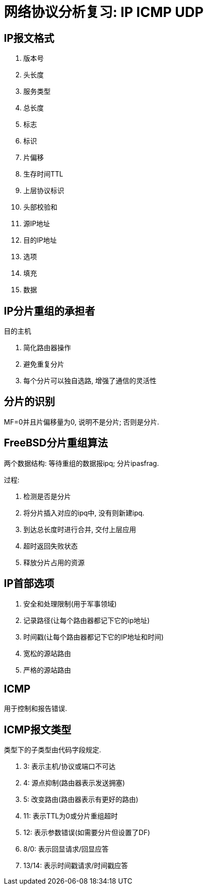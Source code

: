 = 网络协议分析复习: IP ICMP UDP

== IP报文格式

. 版本号 
. 头长度
. 服务类型
. 总长度
. 标志
. 标识
. 片偏移
. 生存时间TTL
. 上层协议标识
. 头部校验和
. 源IP地址
. 目的IP地址
. 选项
. 填充
. 数据

== IP分片重组的承担者

目的主机

. 简化路由器操作
. 避免重复分片
. 每个分片可以独自选路, 增强了通信的灵活性

== 分片的识别

MF=0并且片偏移量为0, 说明不是分片; 否则是分片.

== FreeBSD分片重组算法

两个数据结构: 等待重组的数据报ipq; 分片ipasfrag.

过程:

. 检测是否是分片
. 将分片插入对应的ipq中, 没有则新建ipq.
. 到达总长度时进行合并, 交付上层应用
. 超时返回失败状态
. 释放分片占用的资源

== IP首部选项

. 安全和处理限制(用于军事领域)
. 记录路径(让每个路由器都记下它的ip地址)
. 时间戳(让每个路由器都记下它的IP地址和时间)
. 宽松的源站路由
. 严格的源站路由

== ICMP

用于控制和报告错误.

== ICMP报文类型
类型下的子类型由代码字段规定.

. 3: 表示主机/协议或端口不可达
. 4: 源点抑制(路由器表示发送拥塞)
. 5: 改变路由(路由器表示有更好的路由)
. 11: 表示TTL为0或分片重组超时
. 12: 表示参数错误(如需要分片但设置了DF)
. 8/0: 表示回显请求/回显应答
. 13/14: 表示时间戳请求/时间戳应答